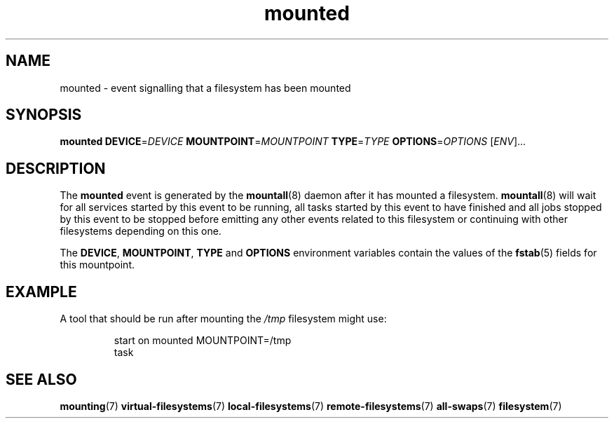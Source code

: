 .TH mounted 7 2009-12-21 mountall
.\"
.SH NAME
mounted \- event signalling that a filesystem has been mounted
.\"
.SH SYNOPSIS
.B mounted
.BI DEVICE\fR= DEVICE
.BI MOUNTPOINT\fR= MOUNTPOINT
.BI TYPE\fR= TYPE
.BI OPTIONS\fR= OPTIONS
.RI [ ENV ]...
.\"
.SH DESCRIPTION
The
.B mounted
event is generated by the
.BR mountall (8)
daemon after it has mounted a filesystem.
.BR mountall (8)
will wait for all services started by this event to be running, all tasks
started by this event to have finished and all jobs stopped by this event
to be stopped before emitting any other events related to this filesystem
or continuing with other filesystems depending on this one.

The
.BR DEVICE ", " MOUNTPOINT ", " TYPE " and " OPTIONS
environment variables contain the values of the
.BR fstab (5)
fields for this mountpoint.
.\"
.SH EXAMPLE
A tool that should be run after mounting the
.I /tmp
filesystem might use:

.RS
.nf
start on mounted MOUNTPOINT=/tmp
task
.fi
.RE
.\"
.SH SEE ALSO
.BR mounting (7)
.BR virtual-filesystems (7)
.BR local-filesystems (7)
.BR remote-filesystems (7)
.BR all-swaps (7)
.BR filesystem (7)

